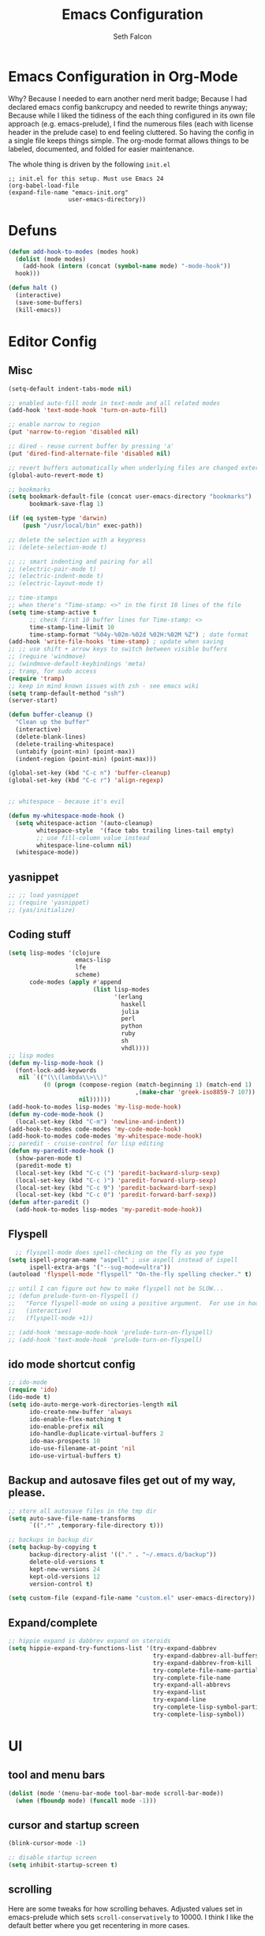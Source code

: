 #+TITLE: Emacs Configuration
#+AUTHOR: Seth Falcon
#+EMAIL: seth@userprimary.net
#+OPTIONS: toc:3 num:nil ^:nil

# table of contents down to level 2
# no section numbers
# don't use TeX syntax for sub and superscripts.
# See http://orgmode.org/manual/Export-options.html
# Time-stamp: <2012-03-05 14:23 PST>

* Emacs Configuration in Org-Mode
  Why? Because I needed to earn another nerd merit badge; Because I
  had declared emacs config bankcrupcy and needed to rewrite things
  anyway; Because while I liked the tidiness of the each thing configured in its
  own file approach (e.g. emacs-prelude), I find the numerous files
  (each with license header in the prelude case) to end feeling
  cluttered. So having the config in a single file keeps things
  simple. The org-mode format allows things to be labeled, documented,
  and folded for easier maintenance.

  The whole thing is driven by the following =init.el=

  #+begin_example
  ;; init.el for this setup. Must use Emacs 24
  (org-babel-load-file
  (expand-file-name "emacs-init.org"
                   user-emacs-directory))
  #+end_example

* Defuns
  #+begin_src emacs-lisp
  (defun add-hook-to-modes (modes hook)
    (dolist (mode modes)
      (add-hook (intern (concat (symbol-name mode) "-mode-hook"))
    hook)))

  (defun halt ()
    (interactive)
    (save-some-buffers)
    (kill-emacs))

  #+end_src

* Editor Config
** Misc
   #+begin_src emacs-lisp
     (setq-default indent-tabs-mode nil)

     ;; enabled auto-fill mode in text-mode and all related modes
     (add-hook 'text-mode-hook 'turn-on-auto-fill)

     ;; enable narrow to region
     (put 'narrow-to-region 'disabled nil)

     ;; dired - reuse current buffer by pressing 'a'
     (put 'dired-find-alternate-file 'disabled nil)

     ;; revert buffers automatically when underlying files are changed externally
     (global-auto-revert-mode t)

     ;; bookmarks
     (setq bookmark-default-file (concat user-emacs-directory "bookmarks")
           bookmark-save-flag 1)

     (if (eq system-type 'darwin)
         (push "/usr/local/bin" exec-path))

     ;; delete the selection with a keypress
     ;; (delete-selection-mode t)

     ;; ;; smart indenting and pairing for all
     ;; (electric-pair-mode t)
     ;; (electric-indent-mode t)
     ;; (electric-layout-mode t)

     ;; time-stamps
     ;; when there's "Time-stamp: <>" in the first 10 lines of the file
     (setq time-stamp-active t
           ;; check first 10 buffer lines for Time-stamp: <>
           time-stamp-line-limit 10
           time-stamp-format "%04y-%02m-%02d %02H:%02M %Z") ; date format
     (add-hook 'write-file-hooks 'time-stamp) ; update when saving
     ;; ;; use shift + arrow keys to switch between visible buffers
     ;; (require 'windmove)
     ;; (windmove-default-keybindings 'meta)
     ;; tramp, for sudo access
     (require 'tramp)
     ;; keep in mind known issues with zsh - see emacs wiki
     (setq tramp-default-method "ssh")
     (server-start)

     (defun buffer-cleanup ()
       "Clean up the buffer"
       (interactive)
       (delete-blank-lines)
       (delete-trailing-whitespace)
       (untabify (point-min) (point-max))
       (indent-region (point-min) (point-max)))

     (global-set-key (kbd "C-c n") 'buffer-cleanup)
     (global-set-key (kbd "C-c r") 'align-regexp)


     ;; whitespace - because it's evil

     (defun my-whitespace-mode-hook ()
       (setq whitespace-action '(auto-cleanup)
             whitespace-style  '(face tabs trailing lines-tail empty)
             ;; use fill-column value instead
             whitespace-line-column nil)
       (whitespace-mode))

   #+end_src
** yasnippet
   #+begin_src emacs-lisp
    ;; ;; load yasnippet
    ;; (require 'yasnippet)
    ;; (yas/initialize)
   #+end_src
** Coding stuff
   #+begin_src emacs-lisp
     (setq lisp-modes '(clojure
                        emacs-lisp
                        lfe
                        scheme)
           code-modes (apply #'append
                             (list lisp-modes
                                   '(erlang
                                     haskell
                                     julia
                                     perl
                                     python
                                     ruby
                                     sh
                                     vhdl))))
     ;; lisp modes
     (defun my-lisp-mode-hook ()
       (font-lock-add-keywords
        nil `(("(\\(lambda\\>\\)"
               (0 (progn (compose-region (match-beginning 1) (match-end 1)
                                         ,(make-char 'greek-iso8859-7 107))
                         nil))))))
     (add-hook-to-modes lisp-modes 'my-lisp-mode-hook)
     (defun my-code-mode-hook ()
       (local-set-key (kbd "C-m") 'newline-and-indent))
     (add-hook-to-modes code-modes 'my-code-mode-hook)
     (add-hook-to-modes code-modes 'my-whitespace-mode-hook)
     ;; paredit - cruise-control for lisp editing
     (defun my-paredit-mode-hook ()
       (show-paren-mode t)
       (paredit-mode t)
       (local-set-key (kbd "C-c (") 'paredit-backward-slurp-sexp)
       (local-set-key (kbd "C-c )") 'paredit-forward-slurp-sexp)
       (local-set-key (kbd "C-c 9") 'paredit-backward-barf-sexp)
       (local-set-key (kbd "C-c 0") 'paredit-forward-barf-sexp))
     (defun after-paredit ()
       (add-hook-to-modes lisp-modes 'my-paredit-mode-hook))
   #+end_src
** Flyspell
   #+begin_src emacs-lisp
      ;; flyspell-mode does spell-checking on the fly as you type
    (setq ispell-program-name "aspell" ; use aspell instead of ispell
          ispell-extra-args '("--sug-mode=ultra"))
    (autoload 'flyspell-mode "flyspell" "On-the-fly spelling checker." t)

    ;; until I can figure out how to make flyspell not be SLOW...
    ;; (defun prelude-turn-on-flyspell ()
    ;;   "Force flyspell-mode on using a positive argument.  For use in hooks."
    ;;   (interactive)
    ;;   (flyspell-mode +1))

    ;; (add-hook 'message-mode-hook 'prelude-turn-on-flyspell)
    ;; (add-hook 'text-mode-hook 'prelude-turn-on-flyspell)
   #+end_src
** ido mode shortcut config
   #+begin_src emacs-lisp
    ;; ido-mode
    (require 'ido)
    (ido-mode t)
    (setq ido-auto-merge-work-directories-length nil
          ido-create-new-buffer 'always
          ido-enable-flex-matching t
          ido-enable-prefix nil
          ido-handle-duplicate-virtual-buffers 2
          ido-max-prospects 10
          ido-use-filename-at-point 'nil
          ido-use-virtual-buffers t)
   #+end_src
** Backup and autosave files get out of my way, please.
   #+begin_src emacs-lisp
    ;; store all autosave files in the tmp dir
    (setq auto-save-file-name-transforms
          `((".*" ,temporary-file-directory t)))

    ;; backups in backup dir
    (setq backup-by-copying t
          backup-directory-alist '(("." . "~/.emacs.d/backup"))
          delete-old-versions t
          kept-new-versions 24
          kept-old-versions 12
          version-control t)

    (setq custom-file (expand-file-name "custom.el" user-emacs-directory))
   #+end_src

** Expand/complete
   #+begin_src emacs-lisp
  ;; hippie expand is dabbrev expand on steroids
  (setq hippie-expand-try-functions-list '(try-expand-dabbrev
                                           try-expand-dabbrev-all-buffers
                                           try-expand-dabbrev-from-kill
                                           try-complete-file-name-partially
                                           try-complete-file-name
                                           try-expand-all-abbrevs
                                           try-expand-list
                                           try-expand-line
                                           try-complete-lisp-symbol-partially
                                           try-complete-lisp-symbol))
   #+end_src
* UI
** tool and menu bars
   #+begin_src emacs-lisp
  (dolist (mode '(menu-bar-mode tool-bar-mode scroll-bar-mode))
    (when (fboundp mode) (funcall mode -1)))
   #+end_src

** cursor and startup screen
   #+begin_src emacs-lisp
(blink-cursor-mode -1)

;; disable startup screen
(setq inhibit-startup-screen t)
   #+end_src

** scrolling
   Here are some tweaks for how scrolling behaves. Adjusted values set in
   emacs-prelude which sets =scroll-conservatively= to 10000. I think I
   like the default better where you get recentering in more cases.
   #+begin_src emacs-lisp
(setq scroll-margin 0
      scroll-conservatively 0
      scroll-preserve-screen-position 1)
   #+end_src

** Mode line defaults
   #+begin_src emacs-lisp
(line-number-mode t)
(column-number-mode t)
(size-indication-mode t)
   #+end_src

** Color theme selection, line and paren highlighting
   #+begin_src emacs-lisp
  (load-theme 'wheatgrass t)

  (show-paren-mode t)
  (setq show-paren-style 'parenthesis)

  (global-hl-line-mode +1)
   #+end_src

** Buffer naming, place saving, recent files, and minibuffer details
   #+begin_src emacs-lisp
  ;; meaningful names for buffers with the same name
  (require 'uniquify)
  (setq uniquify-buffer-name-style 'forward)
  (setq uniquify-separator "/")
  (setq uniquify-after-kill-buffer-p t)    ; rename after killing uniquified
  (setq uniquify-ignore-buffers-re "^\\*") ; don't muck with special buffers

  ;; saveplace remembers your location in a file when saving files
  (setq save-place-file (concat user-emacs-directory "saveplace"))
  ;; activate it for all buffers
  (setq-default save-place t)
  (require 'saveplace)

  ;; savehist keeps track of some history
  (setq savehist-additional-variables
        ;; search entries
        '(search ring regexp-search-ring)
        ;; save every minute
        savehist-autosave-interval 60
        ;; keep the home clean
        savehist-file (concat user-emacs-directory "savehist"))
  (savehist-mode t)

  ;; save recent files
  (setq recentf-save-file (concat user-emacs-directory "recentf")
        recentf-max-saved-items 200
        recentf-max-menu-items 15)
  (recentf-mode t)

  ;; auto-completion in minibuffer
  (icomplete-mode +1)

  (set-default 'imenu-auto-rescan t)
  (defalias 'yes-or-no-p 'y-or-n-p)
   #+end_src

* Packages and el-git

  List the ELPA repositories to scan.
  #+begin_src emacs-lisp
  (setq package-archives
        '(("marmalade" . "http://marmalade-repo.org/packages/")
          ("original"  . "http://tromey.com/elpa/")
          ("gnu"       . "http://elpa.gnu.org/packages/")
          ))
  #+end_src
** el-get package after hooks
*** ess
    #+begin_src emacs-lisp
  (defun after-ess ()
    (setq ess-S-assign-key (kbd "C-="))
    (ess-toggle-S-assign-key t)             ; enable above key definition
    ;; leave my underscore key alone!
    (ess-toggle-underscore nil)
    (setq ess-r-versions '("R-"))
    (setq ess-use-inferior-program-name-in-buffer-name t)
    (add-to-list 'auto-mode-alist '("\\.Rd\\'" . Rd-mode))
    (setq ess-eval-visibly-p nil)
    (setq inferior-R-args "--no-save --no-restore -q")

    ;; ESS
    (add-hook 'ess-mode-hook
              (lambda ()
                (ess-set-style 'C++ 'quiet)
                ;; Because
                ;;                                 DEF GNU BSD K&R C++
                ;; ess-indent-level                  2   2   8   5   4
                ;; ess-continued-statement-offset    2   2   8   5   4
                ;; ess-brace-offset                  0   0  -8  -5  -4
                ;; ess-arg-function-offset           2   4   0   0   0
                ;; ess-expression-offset             4   2   8   5   4
                ;; ess-else-offset                   0   0   0   0   0
                ;; ess-close-brace-offset            0   0   0   0   0
                (add-hook 'local-write-file-hooks
                          (lambda ()
                            (ess-nuke-trailing-whitespace)))
                (setq fill-column 72)))
    (setq ess-nuke-trailing-whitespace-p 'ask))
    #+end_src
*** confluence
    #+begin_src emacs-lisp
  (defun after-confluence ()
    (setq confluence-url "https://wiki.corp.opscode.com/rpc/xmlrpc"
          confluence-default-space-alist (list (cons confluence-url "CORP")))
    (global-set-key "\C-xwf" 'confluence-get-page)
    ;; confluence editing support (with longlines mode)
    (autoload 'confluence-get-page "confluence" nil t)
    (eval-after-load "confluence"
      '(progn
         (require 'longlines)
         (progn
           (add-hook 'confluence-mode-hook 'longlines-mode)
           (add-hook 'confluence-before-save-hook 'longlines-before-revert-hook)
           (add-hook 'confluence-before-revert-hook 'longlines-before-revert-hook)
           (add-hook 'confluence-mode-hook
                     '(lambda ()
                        (local-set-key "\C-j"
                                       'confluence-newline-and-indent))))))
    ;; LongLines mode: http://www.emacswiki.org/emacs-en/LongLines
    (autoload 'longlines-mode "longlines" "LongLines Mode." t)

    (eval-after-load "longlines"
      '(progn
         (defvar longlines-mode-was-active nil)
         (make-variable-buffer-local 'longlines-mode-was-active)

         (defun longlines-suspend ()
           (if longlines-mode
               (progn
                 (setq longlines-mode-was-active t)
                 (longlines-mode 0))))

         (defun longlines-restore ()
           (if longlines-mode-was-active
               (progn
                 (setq longlines-mode-was-active nil)
                 (longlines-mode 1))))

         ;; longlines doesn't play well with ediff, so suspend it during diffs
         (defadvice ediff-make-temp-file (before make-temp-file-suspend-ll
                                                 activate compile preactivate)
           "Suspend longlines when running ediff."
           (with-current-buffer (ad-get-arg 0)
             (longlines-suspend)))


         (add-hook 'ediff-cleanup-hook
                   '(lambda ()
                      (dolist (tmp-buf (list ediff-buffer-A
                                             ediff-buffer-B
                                             ediff-buffer-C))
                        (if (buffer-live-p tmp-buf)
                            (with-current-buffer tmp-buf
                              (longlines-restore)))))))))
    #+end_src
*** erlang
    #+begin_src emacs-lisp
(defun my-fic-ext-mode-hook ()
  (fic-ext-mode t))

(defun after-fic-ext-mode ()
  (add-hook-to-modes code-modes 'my-fic-ext-mode-hook))

;; flymake - builds your codes when you save

(defun my-flymake-mode-hook ()
  (local-set-key (kbd "C-c e") 'flymake-goto-next-error))

(add-hook 'flymake-mode-hook 'my-flymake-mode-hook)
(add-hook 'find-file-hook 'flymake-find-file-hook)

;; erlang

(defun my-erlang-mode-hook ()
  (require 'erlang-flymake)
  (erlang-flymake-only-on-save))

(defun after-erlang ()
  (require 'erlang-start)
  (add-hook 'erlang-mode-hook 'my-erlang-mode-hook))

(defun after-lfe ()
  (require 'lfe-start))
    #+end_src
*** magit
    #+begin_src emacs-lisp
  (defun after-magit ()
    (add-hook 'magit-mode-hook 'turn-on-magit-topgit)
    (global-set-key (kbd "C-x g") 'magit-status))

    #+end_src
*** smex
    #+begin_src emacs-lisp
(defun after-smex ()
  (global-set-key (kbd "M-x") 'smex)
  (global-set-key (kbd "M-X") 'execute-extended-command))
    #+end_src
*** auto-complete
    This [[http://cx4a.org/software/auto-complete/manual.html][auto-complete]] mode looks worth a try at some point
*** org-mode
    #+begin_src emacs-lisp
  (defun after-org-mode ()
    (require 'org-install)
    (require 'org-velocity)
    (global-set-key (kbd "C-c 0") 'org-velocity-read)
    (define-key global-map "\C-c1" 'org-capture)
    (define-key global-map "\C-cl" 'org-store-link)
    (define-key global-map "\C-ca" 'org-agenda)
    (global-set-key "\C-cb" 'org-iswitchb)

    (add-to-list 'auto-mode-alist '("\\.org$" . org-mode))

    (setq
     org-directory "~/Notebook/org"
     org-mobile-inbox-for-pull "~/Notebook/org/from-mobile.org"
     org-mobile-directory "~/Dropbox/MobileOrg"
     org-agenda-files (quote ("~/Notebook/org/seth.org"))
     org-enforce-todo-dependencies t
     org-velocity-bucket "~/Notebook/org/solutions.org"
     org-default-notes-file (concat org-directory "/notes.org")
     org-log-done t
     ;; this prevents org-mode from adding leading whitespace to code
     ;; blocks after editing
     org-src-preserve-indentation t)

    ;; capture setup
    (setq org-capture-templates
          '(("t" "Todo" entry (file+headline (concat org-directory "/seth.org") "Next Action")
             "* TODO %?\n  %i\n  %a")
            ("s" "Solution" entry (file+headline (concat org-directory "/solutions.org"))
             "* %?\nEntered on %U\n  %i\n  %a")
            ("j" "Journal" entry (file+datetree (concat org-directory "/journal.org"))
             "* %?\nEntered on %U\n  %i\n  %a")))

    ;; where to refile
    (setq org-refile-targets
          '((nil . (:level . 1))
            ("solutions.org" . (:level . 1))
            ("seth.org" . (:level . 1))
            ("seth-sometime.org" . (:level . 1))
            ("seth-ref.org" . (:level . 1))))

    (setq org-refile-use-outline-path 'file)

    ;; ;; http://orgmode.org/worg/org-faq.php#YASnippet
    ;; (defun yas/org-very-safe-expand ()
    ;;   (let ((yas/fallback-behavior 'return-nil)) (yas/expand)))

    ;; (add-hook 'org-mode-hook
    ;;           (lambda ()
    ;;             ;; yasnippet (using the new org-cycle hooks)
    ;;             (make-variable-buffer-local 'yas/trigger-key)
    ;;             (setq yas/trigger-key [tab])
    ;;             (add-to-list 'org-tab-first-hook 'yas/org-very-safe-expand)
    ;;             (define-key yas/keymap [tab] 'yas/next-field)))

    ;; this seems to work as well and is more general. It was slow on
    ;; first load, then pretty snappy. Worked for mail and chrome
    (when (eq system-type 'darwin)
      (require 'org-mac-link-grabber)
      (add-hook 'org-mode-hook
                (lambda ()
                  (define-key org-mode-map (kbd "C-c g") 'omlg-grab-link))))

    ;; org-babel setup
    ;; (require 'org-babel-init)
    ;; (require 'org-babel-R)
    ;; (require 'org-babel-ruby)
    ;; (org-babel-load-library-of-babel)
    )

    #+end_src

** el-get install and package setup
   So might be worth cleaning this up by defining el-get-sources
   incrementally using =add-to-list= so that each item can be in its own
   section for nice folding and isolation.
   #+begin_src emacs-lisp
      (add-to-list 'load-path "~/.emacs.d/el-get/el-get")

      (unless (require 'el-get nil t)
        (with-current-buffer
            (url-retrieve-synchronously
             "https://raw.github.com/dimitri/el-get/master/el-get-install.el")
          (let (el-get-master-branch)
            (end-of-buffer)
            (eval-print-last-sexp))))
      ;;
      ;; el-get Sources
      ;;
      (setq
       el-get-git-shallow-clone t
       el-get-github-default-url-type 'git
       el-get-sources
       '(
         (:name confluence
                :type http-tar
                :url "http://confluence-el.googlecode.com/files/confluence-el-1.5.tar.gz"
                :localname "confluence-el-1.5.tar.gz"
                :options ("xzf")
                :after (progn (after-confluence))
                :features confluence)
         (:name magit
                :type git
                :url "https://github.com/magit/magit.git"
                :features magit
                :after (progn (after-magit)))
         (:name ess
                :after (progn (after-ess)))
         (:name org-mode
                :type git
                :url "git://repo.or.cz/org-mode.git"
                :load-path ("lisp" "contrib/lisp")
                :after (progn (after-org-mode)))
         (:name emacs_chrome
                :type git
                :url "https://github.com/stsquad/emacs_chrome"
                :load-path ("servers")
                :features edit-server
                :after (progn (edit-server-start)))
         (:name erlang
                :type github
                :pkgname "erlang/otp"
                :load-path ("lib/tools/emacs")
                :shallow t
                :after (progn (after-erlang)))
         (:name fic-ext-mode :after (progn (after-fic-ext-mode)))
         (:name smex :after (progn (after-smex)))
         (:name magithub)
         (:name lua-mode)
         (:name nginx-mode)
         ;; (:name nagios-mode)
         (:name pastebin)
         (:name pg)
         (:name dirtree
                :description "Directory tree views in Emacs"
                :type git
                :url "https://github.com/zkim/emacs-dirtree.git"
                :depends (tree-mode windata)
                :features dirtree)
         (:name fill-column-indicator
                :type git
                :url "git://github.com/alpaker/Fill-Column-Indicator.git"
                :features fill-column-indicator)
         (:name linum+
                :type emacswiki
                :features linum+)
         (:name rhtml
                :type git
                :url "https://github.com/crazycode/rhtml.git"
                :features rhtml-mode)
         (:name ruby-mode
                :type svn
                :url "http://svn.ruby-lang.org/repos/ruby/trunk/misc/")
         (:name tree-mode
                :type emacswiki
                :features tree-mode)
         (:name windata
                :type emacswiki
                :features windata)))
      ;;
      ;; My Packages
      ;;
      (setq my-packages
            (append
             '(full-ack
               gist
               haml-mode
               markdown-mode
               paredit
               sass-mode
               scss-mode
               yaml-mode
               zenburn-theme)
             (mapcar 'el-get-source-name el-get-sources)))

      (el-get 'sync my-packages)
      (el-get 'wait)

   #+end_src
* My misc config
  :PROPERTIES:
  :tangle:   no
  :END:
  #+begin_src emacs-lisp
;; wrangler Erlang code refactor tool
(add-to-list 'load-path "/usr/local/share/wrangler/elisp")
(require 'wrangler)

(defvar activity-log-file-prefix "~/ACTILOG"
  "prefix for file containing activity log")

(defun actilog (log)
       (interactive "sLog: ")
       (save-excursion
        (set-buffer (find-file-noselect
                     (format "%s-%s" activity-log-file-prefix
                             (format-time-string "%m-%d"))))
        (goto-char (point-max))
        (insert (format "%s %s\n" (format-time-string "[%H:%M]") log))
        (save-buffer)))

(global-set-key [f12] 'actilog)

(defun yas/advise-indent-function (function-symbol)
  (eval `(defadvice ,function-symbol (around yas/try-expand-first activate)
           ,(format
             "Try to expand a snippet before point, then call `%s' as usual"
             function-symbol)
           (let ((yas/fallback-behavior nil))
             (unless (and (interactive-p)
                          (yas/expand))
               ad-do-it)))))

(yas/advise-indent-function 'noweb-indent-line)

;; cucumber mode
;(require 'feature-mode)
;(add-to-list 'auto-mode-alist '("\.feature$" . feature-mode))

;(require 'rspec-mode)

;; lua!
;(setq auto-mode-alist (cons '("\\.lua$" . lua-mode) auto-mode-alist))
;(autoload 'lua-mode "lua-mode" "Lua editing mode." t)

;; http-twiddle
;(require 'http-twiddle)

(defun chomp (str)
      "Chomp leading and tailing whitespace from STR."
      (let ((s (if (symbolp str) (symbol-name str) str)))
        (replace-regexp-in-string
         "\\(^[[:space:]\n]*\\|[[:space:]\n]*$\\)" "" s)))

  #+end_src
* Peepopen
  #+begin_src emacs-lisp
;; textmate and peep open
;(require 'textmate)
;(require 'peepopen)
;(setq ns-pop-up-frames nil)
;(textmate-mode)
;; (textmate-mode)
;; (textmate-mode)
  #+end_src
* Prelude defuns and such
  #+begin_src emacs-lisp
 ;;; prelude-core.el --- Emacs Prelude: core Prelude defuns.
 ;;
 ;; Copyright (c) 2011 Bozhidar Batsov
 ;;
 ;; Author: Bozhidar Batsov <bozhidar.batsov@gmail.com>
 ;; URL: http://www.emacswiki.org/cgi-bin/wiki/Prelude
 ;; Version: 1.0.0
 ;; Keywords: convenience

 ;; This file is not part of GNU Emacs.

 ;;; Commentary:

 ;; Here are the definitions of most of the functions added by Prelude.

 ;;; License:

 ;; This program is free software; you can redistribute it and/or
 ;; modify it under the terms of the GNU General Public License
 ;; as published by the Free Software Foundation; either version 3
 ;; of the License, or (at your option) any later version.
 ;;
 ;; This program is distributed in the hope that it will be useful,
 ;; but WITHOUT ANY WARRANTY; without even the implied warranty of
 ;; MERCHANTABILITY or FITNESS FOR A PARTICULAR PURPOSE.  See the
 ;; GNU General Public License for more details.
 ;;
 ;; You should have received a copy of the GNU General Public License
 ;; along with GNU Emacs; see the file COPYING.  If not, write to the
 ;; Free Software Foundation, Inc., 51 Franklin Street, Fifth Floor,
 ;; Boston, MA 02110-1301, USA.

 ;;; Code:

 (require 'cl)
 (require 'thingatpt)

 (defun prelude-add-subfolders-to-load-path (parent-dir)
   "Adds all first level `parent-dir' subdirs to the
 Emacs load path."
   (dolist (f (directory-files parent-dir))
     (let ((name (concat parent-dir f)))
       (when (and (file-directory-p name)
                  (not (equal f ".."))
                  (not (equal f ".")))
         (add-to-list 'load-path name)))))

 ;; add the first level subfolders of vendor automatically
 ;; (prelude-add-subfolders-to-load-path prelude-vendor-dir)

 (defun prelude-open-with ()
   "Simple function that allows us to open the underlying
 file of a buffer in an external program."
   (interactive)
   (when buffer-file-name
     (shell-command (concat
                     (if (eq system-type 'darwin)
                         "open"
                       (read-shell-command "Open current file with: "))
                     " "
                     buffer-file-name))))

 (defun prelude-buffer-mode (buffer-or-name)
   (with-current-buffer buffer-or-name major-mode))

 (defun prelude-visit-term-buffer ()
   (interactive)
   (if (not (get-buffer "*ansi-term*"))
       (ansi-term "/bin/bash")
     (switch-to-buffer "*ansi-term*")))

 (defun prelude-google ()
   "Googles a query or region if any."
   (interactive)
   (browse-url
    (concat
     "http://www.google.com/search?ie=utf-8&oe=utf-8&q="
     (if mark-active
         (buffer-substring (region-beginning) (region-end))
       (read-string "Google: ")))))

 (defun prelude-indent-rigidly-and-copy-to-clipboard (begin end indent)
   "Copy the selected code region to the clipboard, indented according
 to Markdown blockquote rules."
   (let ((buffer (current-buffer)))
     (with-temp-buffer
       (insert-buffer-substring-no-properties buffer begin end)
       (indent-rigidly (point-min) (point-max) indent)
       (clipboard-kill-ring-save (point-min) (point-max)))))

 (defun prelude-indent-blockquote-and-copy-to-clipboard (begin end)
   "Copy the selected code region to the clipboard, indented according
 to markdown blockquote rules (useful to copy snippets to StackOverflow, Assembla, Github."
   (interactive "r")
   (prelude-indent-rigidly-and-copy-to-clipboard begin end 4))

 (defun prelude-indent-nested-blockquote-and-copy-to-clipboard (begin end)
   "Copy the selected code region to the clipboard, indented according
 to markdown blockquote rules. Useful to add snippets under bullet points."
   (interactive "r")
   (prelude-indent-rigidly-and-copy-to-clipboard begin end 6))

 (defun prelude-insert-empty-line ()
   "Insert an empty line after the current line and positon
 the curson at its beginning, according to the current mode."
   (interactive)
   (move-end-of-line nil)
   (open-line 1)
   (next-line 1)
   (indent-according-to-mode))

 ;; mimic popular IDEs binding, note that it doesn't work in a terminal session
 (global-set-key [(shift return)] 'prelude-insert-empty-line)

 (defun prelude-move-line-up ()
   "Move up the current line."
   (interactive)
   (transpose-lines 1)
   (previous-line 2))

 (global-set-key [(control shift up)] 'prelude-move-line-up)

 (defun prelude-move-line-down ()
   "Move down the current line."
   (interactive)
   (next-line 1)
   (transpose-lines 1)
   (previous-line 1))

 (global-set-key [(control shift down)] 'prelude-move-line-down)

 ;; add the ability to copy and cut the current line, without marking it
 (defadvice kill-ring-save (before slick-copy activate compile)
   "When called interactively with no active region, copy a single line instead."
   (interactive
    (if mark-active (list (region-beginning) (region-end))
      (message "Copied line")
      (list (line-beginning-position)
            (line-beginning-position 2)))))

 (defadvice kill-region (before slick-cut activate compile)
   "When called interactively with no active region, kill a single line instead."
   (interactive
    (if mark-active (list (region-beginning) (region-end))
      (list (line-beginning-position)
            (line-beginning-position 2)))))

 (defun prelude-indent-buffer ()
   "Indents the entire buffer."
   (interactive)
   (indent-region (point-min) (point-max)))

 (defun prelude-indent-region-or-buffer ()
   "Indents a region if selected, otherwise the whole buffer."
   (interactive)
   (save-excursion
     (if (region-active-p)
         (progn
           (indent-region (region-beginning) (region-end))
           (message "Indented selected region."))
       (progn
         (prelude-indent-buffer)
         (message "Indented buffer.")))))

 (defun prelude-annotate-todo ()
   "Put fringe marker on TODO: lines in the curent buffer."
   (interactive)
   (save-excursion
     (goto-char (point-min))
     (while (re-search-forward "TODO:" nil t)
       (let ((overlay (make-overlay (- (point) 5) (point))))
         (overlay-put overlay
                      'before-string
                      (propertize (format "A")
                                  'display '(left-fringe right-triangle)))))))

 (defun prelude-copy-file-name-to-clipboard ()
   "Put the current file name on the clipboard."
   (interactive)
   (let ((filename (if (equal major-mode 'dired-mode)
                       default-directory
                     (buffer-file-name))))
     (when filename
       (with-temp-buffer
         (insert filename)
         (clipboard-kill-region (point-min) (point-max)))
       (message filename))))

 (defun prelude-duplicate-current-line-or-region (arg)
   "Duplicates the current line or region ARG times.
 If there's no region, the current line will be duplicated. However, if
 there's a region, all lines that region covers will be duplicated."
   (interactive "p")
   (let (beg end (origin (point)))
     (if (and mark-active (> (point) (mark)))
         (exchange-point-and-mark))
     (setq beg (line-beginning-position))
     (if mark-active
         (exchange-point-and-mark))
     (setq end (line-end-position))
     (let ((region (buffer-substring-no-properties beg end)))
       (dotimes (i arg)
         (goto-char end)
         (newline)
         (insert region)
         (setq end (point)))
       (goto-char (+ origin (* (length region) arg) arg)))))

 ;; TODO doesn't work with uniquify
 (defun prelude-rename-file-and-buffer ()
   "Renames current buffer and file it is visiting."
   (interactive)
   (let ((name (buffer-name))
         (filename (buffer-file-name)))
     (if (not (and filename (file-exists-p filename)))
         (message "Buffer '%s' is not visiting a file!" name)
       (let ((new-name (read-file-name "New name: " filename)))
         (cond ((get-buffer new-name)
                (message "A buffer named '%s' already exists!" new-name))
               (t
                (rename-file name new-name 1)
                (rename-buffer new-name)
                (set-visited-file-name new-name)
                (set-buffer-modified-p nil)))))))

 (defun prelude-delete-file-and-buffer ()
   "Kills the current buffer and deletes the file it is visiting"
   (interactive)
   (let ((filename (buffer-file-name)))
     (when filename
       (delete-file filename)
       (message "Deleted file %s" filename)))
   (kill-buffer))

 (defun prelude-view-url ()
   "Open a new buffer containing the contents of URL."
   (interactive)
   (let* ((default (thing-at-point-url-at-point))
          (url (read-from-minibuffer "URL: " default)))
     (switch-to-buffer (url-retrieve-synchronously url))
     (rename-buffer url t)
     ;; TODO: switch to nxml/nxhtml mode
     (cond ((search-forward "<?xml" nil t) (xml-mode))
           ((search-forward "<html" nil t) (html-mode)))))

 ;; We have a number of turn-on-* functions since it's advised that lambda
 ;; functions not go in hooks. Repeatedly evaluating an add-to-list with a
 ;; hook value will repeatedly add it since there's no way to ensure
 ;; that a lambda doesn't already exist in the list.

 (defun prelude-turn-on-whitespace ()
   (whitespace-mode +1))

 (defun prelude-turn-off-whitespace ()
   (whitespace-mode -1))

 (defun prelude-turn-on-abbrev ()
   (abbrev-mode +1))

 (defun prelude-turn-off-abbrev ()
   (abbrev-mode -1))

 (defun prelude-untabify-buffer ()
   (interactive)
   (untabify (point-min) (point-max)))

 (defun prelude-cleanup-buffer ()
   "Perform a bunch of operations on the whitespace content of a buffer."
   (interactive)
   (prelude-indent-buffer)
   (prelude-untabify-buffer)
   (whitespace-cleanup))

 (defun prelude-eval-and-replace ()
   "Replace the preceding sexp with its value."
   (interactive)
   (backward-kill-sexp)
   (condition-case nil
       (prin1 (eval (read (current-kill 0)))
              (current-buffer))
     (error (message "Invalid expression")
            (insert (current-kill 0)))))

 (defun prelude-recompile-init ()
   "Byte-compile all your dotfiles again."
   (interactive)
   (byte-recompile-directory prelude-dir 0)
   (byte-recompile-directory prelude-vendor-dir 0))

 (defun prelude-regen-autoloads (&optional force-regen)
   "Regenerate the autoload definitions file if necessary and load it."
   (interactive "P")
   (let ((autoload-dir prelude-vendor-dir)
         (generated-autoload-file autoload-file))
     (when (or force-regen
               (not (file-exists-p autoload-file))
               (some (lambda (f) (file-newer-than-file-p f autoload-file))
                     (directory-files autoload-dir t "\\.el$")))
       (message "Updating autoloads...")
       (let (emacs-lisp-mode-hook)
         (update-directory-autoloads autoload-dir))))
   (load autoload-file))

 (defun prelude-sudo-edit (&optional arg)
   (interactive "p")
   (if (or arg (not buffer-file-name))
       (find-file (concat "/sudo:root@localhost:" (ido-read-file-name "File: ")))
     (find-alternate-file (concat "/sudo:root@localhost:" buffer-file-name))))

 (defun prelude-switch-or-start (function buffer)
   "If the buffer is current, bury it, otherwise invoke the function."
   (if (equal (buffer-name (current-buffer)) buffer)
       (bury-buffer)
     (if (get-buffer buffer)
         (switch-to-buffer buffer)
       (funcall function))))

 (defun prelude-insert-date ()
   "Insert a time-stamp according to locale's date and time format."
   (interactive)
   (insert (format-time-string "%c" (current-time))))

 (defun prelude-conditionally-enable-paredit-mode ()
   "Enable paredit-mode in the minibuffer, during eval-expression."
   (if (eq this-command 'eval-expression)
       (paredit-mode 1)))

 (add-hook 'minibuffer-setup-hook 'prelude-conditionally-enable-paredit-mode)

 (defun prelude-recentf-ido-find-file ()
   "Find a recent file using ido."
   (interactive)
   (let ((file (ido-completing-read "Choose recent file: " recentf-list nil t)))
     (when file
       (find-file file))))

 (defun prelude-swap-windows ()
   "If you have 2 windows, it swaps them."
   (interactive)
   (if (/= (count-windows) 2)
       (message "You need exactly 2 windows to do this.")
     (let* ((w1 (first (window-list)))
            (w2 (second (window-list)))
            (b1 (window-buffer w1))
            (b2 (window-buffer w2))
            (s1 (window-start w1))
            (s2 (window-start w2)))
       (set-window-buffer w1 b2)
       (set-window-buffer w2 b1)
       (set-window-start w1 s2)
       (set-window-start w2 s1)))
   (other-window 1))

 (defun prelude-kill-other-buffers ()
   "Kill all buffers but the current one. Doesn't mess with special buffers."
   (interactive)
   (dolist (buffer (buffer-list))
     (unless (or (eql buffer (current-buffer)) (not (buffer-file-name buffer)))
       (kill-buffer buffer))))
  #+end_src
* Prelude programming stuff
  #+begin_src emacs-lisp
(require 'imenu)

(defun prelude-ido-goto-symbol (&optional symbol-list)
  "Refresh imenu and jump to a place in the buffer using Ido."
  (interactive)
  (unless (featurep 'imenu)
    (require 'imenu nil t))
  (cond
   ((not symbol-list)
    (let ((ido-mode ido-mode)
          (ido-enable-flex-matching
           (if (boundp 'ido-enable-flex-matching)
               ido-enable-flex-matching t))
          name-and-pos symbol-names position)
      (unless ido-mode
        (ido-mode 1)
        (setq ido-enable-flex-matching t))
      (while (progn
               (imenu--cleanup)
               (setq imenu--index-alist nil)
               (prelude-ido-goto-symbol (imenu--make-index-alist))
               (setq selected-symbol
                     (ido-completing-read "Symbol? " symbol-names))
               (string= (car imenu--rescan-item) selected-symbol)))
      (unless (and (boundp 'mark-active) mark-active)
        (push-mark nil t nil))
      (setq position (cdr (assoc selected-symbol name-and-pos)))
      (cond
       ((overlayp position)
        (goto-char (overlay-start position)))
       (t
        (goto-char position)))))
   ((listp symbol-list)
    (dolist (symbol symbol-list)
      (let (name position)
        (cond
         ((and (listp symbol) (imenu--subalist-p symbol))
          (prelude-ido-goto-symbol symbol))
         ((listp symbol)
          (setq name (car symbol))
          (setq position (cdr symbol)))
         ((stringp symbol)
          (setq name symbol)
          (setq position
                (get-text-property 1 'org-imenu-marker symbol))))
        (unless (or (null position) (null name)
                    (string= (car imenu--rescan-item) name))
          (add-to-list 'symbol-names name)
          (add-to-list 'name-and-pos (cons name position))))))))

(defun prelude-local-comment-auto-fill ()
  (set (make-local-variable 'comment-auto-fill-only-comments) t)
  (auto-fill-mode t))

(defun prelude-add-watchwords ()
  (font-lock-add-keywords
   nil '(("\\<\\(FIX\\|TODO\\|FIXME\\|HACK\\|REFACTOR\\):"
          1 font-lock-warning-face t))))

;; show the name of the current function definition in the modeline
(require 'which-func)
(which-func-mode 1)

(defun prelude-prog-mode-hook ()
  "Default coding hook, useful with any programming language."
  (flyspell-prog-mode)
  (prelude-local-comment-auto-fill)
  (prelude-turn-on-whitespace)
  (prelude-turn-on-abbrev)
  (prelude-add-watchwords)
  ;; keep the whitespace decent all the time
  (add-hook 'before-save-hook 'whitespace-cleanup nil t))

;; in Emacs 24 programming major modes generally derive
;; from a common mode named prog-mode
(add-hook 'prog-mode-hook 'prelude-prog-mode-hook)

  #+end_src
* Prelude key bindings
  #+begin_src emacs-lisp
  ;; For Mac OS X systems
  (when (eq system-type 'darwin)
    (setq mac-command-modifier 'meta)
    (setq mac-option-modifier 'meta))


;; You know, like Readline.
(global-set-key (kbd "C-M-h") 'backward-kill-word)

;; Align your code in a pretty way.
(global-set-key (kbd "C-x \\") 'align-regexp)

;; Perform general cleanup.
(global-set-key (kbd "C-c n") 'prelude-cleanup-buffer)

;; Font size
(define-key global-map (kbd "C-+") 'text-scale-increase)
(define-key global-map (kbd "C--") 'text-scale-decrease)

;; Jump to a definition in the current file. (This is awesome.)
(global-set-key (kbd "M-i") 'prelude-ido-goto-symbol)

;; File finding
(global-set-key (kbd "C-x f") 'prelude-recentf-ido-find-file)
(global-set-key (kbd "C-c r") 'bury-buffer)
(global-set-key (kbd "M-`") 'file-cache-minibuffer-complete)

;; Window switching. (C-x o goes to the next window)
(global-set-key (kbd "C-x O") (lambda ()
                                (interactive)
                                (other-window -1))) ;; back one

;; Indentation help
(global-set-key (kbd "C-x ^") 'join-line)
(global-set-key (kbd "C-M-\\") 'prelude-indent-region-or-buffer)

;; Start proced in a similar manner to dired
(global-set-key (kbd "C-x p") 'proced)

;; Start eshell or switch to it if it's active.
(global-set-key (kbd "C-x m") 'eshell)

;; Start a new eshell even if one is active.
(global-set-key (kbd "C-x M") (lambda () (interactive) (eshell t)))

;; Start a regular shell if you prefer that.
(global-set-key (kbd "C-x M-m") 'shell)

;; If you want to be able to M-x without meta
(global-set-key (kbd "C-x C-m") 'execute-extended-command)

;; Fetch the contents at a URL, display it raw.
(global-set-key (kbd "C-x C-h") 'prelude-view-url)

;; A complementary binding to the apropos-command(C-h a)
(global-set-key (kbd "C-h A") 'apropos)

;; Should be able to eval-and-replace anywhere.
(global-set-key (kbd "C-c e") 'prelude-eval-and-replace)

;; Activate occur easily inside isearch
(define-key isearch-mode-map (kbd "C-o")
  (lambda () (interactive)
    (let ((case-fold-search isearch-case-fold-search))
      (occur (if isearch-regexp
                 isearch-string
               (regexp-quote isearch-string))))))

;; cycle through buffers
(global-set-key (kbd "<C-tab>") 'bury-buffer)

;; use hippie-expand instead of dabbrev
(global-set-key (kbd "M-/") 'hippie-expand)

;; replace buffer-menu with ibuffer
(global-set-key (kbd "C-x C-b") 'ibuffer)

;; swap windows
(global-set-key (kbd "C-c s") 'prelude-swap-windows)

;; duplicate the current line or region
(global-set-key (kbd "C-c d") 'prelude-duplicate-current-line-or-region)

;; rename buffer & visited file
(global-set-key (kbd "C-c r") 'prelude-rename-file-and-buffer)

;; open an ansi-term buffer
(global-set-key (kbd "C-x t") 'prelude-visit-term-buffer)

;; kill other buffers
(global-set-key (kbd "C-c k o") 'prelude-kill-other-buffers)

;; search with google
(global-set-key (kbd "C-c g") 'prelude-google)

;; open in external application
(global-set-key (kbd "C-c o") 'prelude-open-with)

;; toggle menu-bar visibility
(global-set-key (kbd "<f12>") 'menu-bar-mode)

;; real Emacs hackers don't use the arrow keys
;; (global-set-key (kbd "<up>") (lambda ()
;;                                (interactive)
;;                                (message "Arrow key navigation is disabled. Use C-p instead.")))
;; (global-set-key (kbd "<down>") (lambda ()
;;                                  (interactive)
;;                                  (message "Arrow key navigation is disabled. Use C-n instead.")))
;; (global-set-key (kbd "<left>") (lambda ()
;;                                  (interactive)
;;                                  (message "Arrow key navigation is disabled. Use C-b instead.")))
;; (global-set-key (kbd "<right>") (lambda ()
;;                                   (interactive)
;;                                   (message "Arrow key navigation is disabled. Use C-f instead.")))

  #+end_src

* Problems
** auctex
   #+begin_example
   Warning (initialization): An error occurred while loading `/Users/seth/.emacs.d/init.el':

   error: el-get: ./configure el-get could not build auctex [./configure --with-lispdir=`pwd` --with-emacs=/Applications/Emacs.app/Contents/MacOS/Emacs]
   checking for latex... /usr/texbin/latex
   checking for pdflatex... /usr/texbin/pdflatex
   checking for tex... /usr/texbin/tex
   checking for prefix from kpsepath... "/usr/texbin"
   checking for TDS-compliant directory... no
   checking for TeX directory hierarchy... no
   checking for TeX input directory... no
   configure: error: Cannot find the texmf directory!
   Please use --with-texmf-dir=dir to specify where the preview tex files go
   configure: error: ./configure failed for preview

   #+end_example
